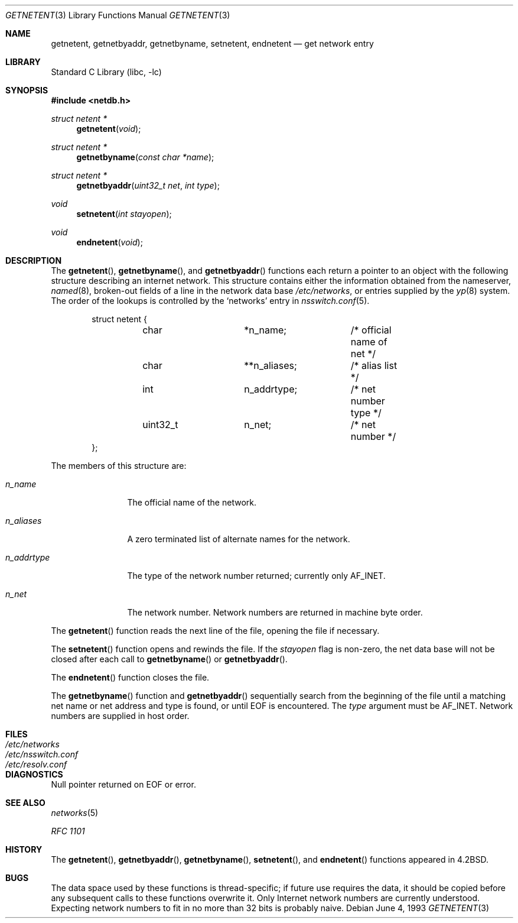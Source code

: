 .\" Copyright (c) 1983, 1991, 1993
.\"	The Regents of the University of California.  All rights reserved.
.\"
.\" Redistribution and use in source and binary forms, with or without
.\" modification, are permitted provided that the following conditions
.\" are met:
.\" 1. Redistributions of source code must retain the above copyright
.\"    notice, this list of conditions and the following disclaimer.
.\" 2. Redistributions in binary form must reproduce the above copyright
.\"    notice, this list of conditions and the following disclaimer in the
.\"    documentation and/or other materials provided with the distribution.
.\" 4. Neither the name of the University nor the names of its contributors
.\"    may be used to endorse or promote products derived from this software
.\"    without specific prior written permission.
.\"
.\" THIS SOFTWARE IS PROVIDED BY THE REGENTS AND CONTRIBUTORS ``AS IS'' AND
.\" ANY EXPRESS OR IMPLIED WARRANTIES, INCLUDING, BUT NOT LIMITED TO, THE
.\" IMPLIED WARRANTIES OF MERCHANTABILITY AND FITNESS FOR A PARTICULAR PURPOSE
.\" ARE DISCLAIMED.  IN NO EVENT SHALL THE REGENTS OR CONTRIBUTORS BE LIABLE
.\" FOR ANY DIRECT, INDIRECT, INCIDENTAL, SPECIAL, EXEMPLARY, OR CONSEQUENTIAL
.\" DAMAGES (INCLUDING, BUT NOT LIMITED TO, PROCUREMENT OF SUBSTITUTE GOODS
.\" OR SERVICES; LOSS OF USE, DATA, OR PROFITS; OR BUSINESS INTERRUPTION)
.\" HOWEVER CAUSED AND ON ANY THEORY OF LIABILITY, WHETHER IN CONTRACT, STRICT
.\" LIABILITY, OR TORT (INCLUDING NEGLIGENCE OR OTHERWISE) ARISING IN ANY WAY
.\" OUT OF THE USE OF THIS SOFTWARE, EVEN IF ADVISED OF THE POSSIBILITY OF
.\" SUCH DAMAGE.
.\"
.\"     @(#)getnetent.3	8.1 (Berkeley) 6/4/93
.\" $FreeBSD: releng/10.3/lib/libc/net/getnetent.3 243156 2012-11-16 15:02:35Z kevlo $
.\"
.Dd June 4, 1993
.Dt GETNETENT 3
.Os
.Sh NAME
.Nm getnetent ,
.Nm getnetbyaddr ,
.Nm getnetbyname ,
.Nm setnetent ,
.Nm endnetent
.Nd get network entry
.Sh LIBRARY
.Lb libc
.Sh SYNOPSIS
.In netdb.h
.Ft struct netent *
.Fn getnetent void
.Ft struct netent *
.Fn getnetbyname "const char *name"
.Ft struct netent *
.Fn getnetbyaddr "uint32_t net" "int type"
.Ft void
.Fn setnetent "int stayopen"
.Ft void
.Fn endnetent void
.Sh DESCRIPTION
The
.Fn getnetent ,
.Fn getnetbyname ,
and
.Fn getnetbyaddr
functions
each return a pointer to an object with the
following structure describing an internet network.
This structure contains either the information obtained
from the nameserver,
.Xr named 8 ,
broken-out fields of a line in the network data base
.Pa /etc/networks ,
or entries supplied by the
.Xr yp 8
system.
The order of the lookups is controlled by the
`networks' entry in
.Xr nsswitch.conf 5 .
.Bd -literal -offset indent
struct netent {
	char		*n_name;	/* official name of net */
	char		**n_aliases;	/* alias list */
	int		n_addrtype;	/* net number type */
	uint32_t	n_net;		/* net number */
};
.Ed
.Pp
The members of this structure are:
.Bl -tag -width n_addrtype
.It Fa n_name
The official name of the network.
.It Fa n_aliases
A zero terminated list of alternate names for the network.
.It Fa n_addrtype
The type of the network number returned; currently only AF_INET.
.It Fa n_net
The network number.
Network numbers are returned in machine byte
order.
.El
.Pp
The
.Fn getnetent
function
reads the next line of the file, opening the file if necessary.
.Pp
The
.Fn setnetent
function
opens and rewinds the file.
If the
.Fa stayopen
flag is non-zero,
the net data base will not be closed after each call to
.Fn getnetbyname
or
.Fn getnetbyaddr .
.Pp
The
.Fn endnetent
function
closes the file.
.Pp
The
.Fn getnetbyname
function
and
.Fn getnetbyaddr
sequentially search from the beginning
of the file until a matching
net name or
net address and type is found,
or until
.Dv EOF
is encountered.
The
.Fa type
argument
must be
.Dv AF_INET .
Network numbers are supplied in host order.
.Sh FILES
.Bl -tag -width /etc/nsswitch.conf -compact
.It Pa /etc/networks
.It Pa /etc/nsswitch.conf
.It Pa /etc/resolv.conf
.El
.Sh DIAGNOSTICS
Null pointer returned on
.Dv EOF
or error.
.Sh SEE ALSO
.Xr networks 5
.Pp
.%T RFC 1101
.Sh HISTORY
The
.Fn getnetent ,
.Fn getnetbyaddr ,
.Fn getnetbyname ,
.Fn setnetent ,
and
.Fn endnetent
functions appeared in
.Bx 4.2 .
.Sh BUGS
The data space used by
these functions is thread-specific; if future use requires the data, it should be
copied before any subsequent calls to these functions overwrite it.
Only Internet network
numbers are currently understood.
Expecting network numbers to fit
in no more than 32 bits is probably
naive.
